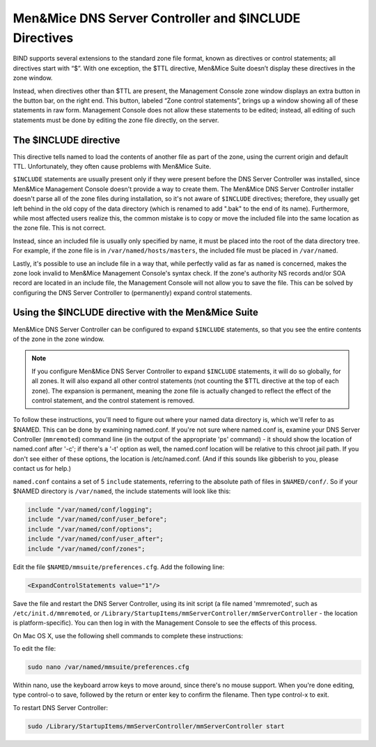 .. _dns-controller-include:

Men&Mice DNS Server Controller and $INCLUDE Directives
========================================================

BIND supports several extensions to the standard zone file format, known as directives or control statements; all directives start with “$”. With one exception, the $TTL directive, Men&Mice Suite doesn’t display these directives in the zone window.

Instead, when directives other than $TTL are present, the Management Console zone window displays an extra button in the button bar, on the right end. This button, labeled “Zone control statements”, brings up a window showing all of these statements in raw form. Management Console does not allow these statements to be edited; instead, all editing of such statements must be done by editing the zone file directly, on the server.

The $INCLUDE directive
----------------------

This directive tells named to load the contents of another file as part of the zone, using the current origin and default TTL. Unfortunately, they often cause problems with Men&Mice Suite.

``$INCLUDE`` statements are usually present only if they were present before the DNS Server Controller was installed, since Men&Mice Management Console doesn't provide a way to create them. The Men&Mice DNS Server Controller installer doesn't parse all of the zone files during installation, so it's not aware of ``$INCLUDE`` directives; therefore, they usually get left behind in the old copy of the data directory (which is renamed to add ".bak" to the end of its name). Furthermore, while most affected users realize this, the common mistake is to copy or move the included file into the same location as the zone file. This is not correct.

Instead, since an included file is usually only specified by name, it must be placed into the root of the data directory tree. For example, if the zone file is in ``/var/named/hosts/masters``, the included file must be placed in ``/var/named``.

Lastly, it's possible to use an include file in a way that, while perfectly valid as far as ``named`` is concerned, makes the zone look invalid to Men&Mice Management Console's syntax check. If the zone's authority NS records and/or SOA record are located in an include file, the Management Console will not allow you to save the file. This can be solved by configuring the DNS Server Controller to (permanently) expand control statements.

Using the $INCLUDE directive with the Men&Mice Suite
----------------------------------------------------

Men&Mice DNS Server Controller can be configured to expand ``$INCLUDE`` statements, so that you see the entire contents of the zone in the zone window.

.. note::
  If you configure Men&Mice DNS Server Controller to expand ``$INCLUDE`` statements, it will do so globally, for all zones. It will also expand all other control statements (not counting the $TTL directive at the top of each zone). The expansion is permanent, meaning the zone file is actually changed to reflect the effect of the control statement, and the control statement is removed.

To follow these instructions, you'll need to figure out where your named data directory is, which we'll refer to as $NAMED. This can be done by examining named.conf. If you're not sure where named.conf is, examine your DNS Server Controller (``mmremoted``) command line (in the output of the appropriate 'ps' command) - it should show the location of named.conf after '-c'; if there's a '-t' option as well, the named.conf location will be relative to this chroot jail path. If you don't see either of these options, the location is /etc/named.conf. (And if this sounds like gibberish to you, please contact us for help.)

``named.conf`` contains a set of 5 ``include`` statements, referring to the absolute path of files in ``$NAMED/conf/``. So if your $NAMED directory is ``/var/named``, the include statements will look like this:

.. code-block::

  include "/var/named/conf/logging";
  include "/var/named/conf/user_before";
  include "/var/named/conf/options";
  include "/var/named/conf/user_after";
  include "/var/named/conf/zones";

Edit the file ``$NAMED/mmsuite/preferences.cfg``. Add the following line:

.. code-block::

  <ExpandControlStatements value="1"/>

Save the file and restart the DNS Server Controller, using its init script (a file named 'mmremoted', such as ``/etc/init.d/mmremoted``, or ``/Library/StartupItems/mmServerController/mmServerController`` - the location is platform-specific). You can then log in with the Management Console to see the effects of this process.

On Mac OS X, use the following shell commands to complete these instructions:

To edit the file:

.. code-block:: bash

  sudo nano /var/named/mmsuite/preferences.cfg

Within nano, use the keyboard arrow keys to move around, since there's no mouse support. When you're done editing, type control-o to save, followed by the return or enter key to confirm the filename. Then type control-x to exit.

To restart DNS Server Controller:

.. code-block:: bash

  sudo /Library/StartupItems/mmServerController/mmServerController start

